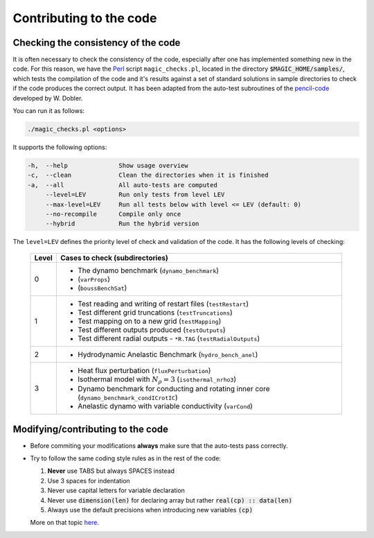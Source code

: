 
Contributing to the code
#########################

.. _secAutoTest:

Checking the consistency of the code
====================================

It is often necessary to check the consistency of the code, especially after one has implemented something new in the code. For this reason, we have the `Perl <https://www.perl.org/>`_ script ``magic_checks.pl``, located in the directory :code:`$MAGIC_HOME/samples/`, which tests the compilation of the code and it's results against a set of standard solutions in sample directories to check if the code produces the correct output. It has been adapted from the auto-test subroutines of the `pencil-code <https://github.com/pencil-code/>`_ developed by W. Dobler.

You can run it as follows:

.. code-block:: bash

 ./magic_checks.pl <options>

It supports the following options:

.. code-block:: bash
 
  -h,  --help              Show usage overview
  -c,  --clean             Clean the directories when it is finished
  -a,  --all               All auto-tests are computed
       --level=LEV         Run only tests from level LEV
       --max-level=LEV     Run all tests below with level <= LEV (default: 0)
       --no-recompile      Compile only once
       --hybrid            Run the hybrid version

The ``level=LEV`` defines the priority level of check and validation of the code. It has the following levels of checking:

  .. tabularcolumns:: |c|p{12cm}|  

  +---------+--------------------------------------------------------+
  | Level   |  Cases to check (subdirectories)                       |
  +=========+========================================================+
  | 0       | * The dynamo benchmark (``dynamo_benchmark``)          |
  |         | *           (``varProps``)                             |
  |         | *           (``boussBenchSat``)                        |
  +---------+--------------------------------------------------------+
  | 1       | * Test reading and writing of                          |
  |         |   restart files (``testRestart``)                      |
  |         | * Test different grid truncations (``testTruncations``)|
  |         | * Test mapping on to a new grid (``testMapping``)      |
  |         | * Test different outputs produced (``testOutputs``)    |
  |         | * Test different radial outputs -                      |
  |         |   ``*R.TAG`` (``testRadialOutputs``)                   |
  +---------+--------------------------------------------------------+
  | 2       | * Hydrodynamic Anelastic Benchmark                     |
  |         |   (``hydro_bench_anel``)                               |
  +---------+--------------------------------------------------------+
  | 3       | * Heat flux perturbation (``fluxPerturbation``)        |
  |         | * Isothermal model with :math:`N_{\rho}=3`             |
  |         |   (``isothermal_nrho3``)                               |
  |         | * Dynamo benchmark for conducting and rotating         |
  |         |   inner core (``dynamo_benchmark_condICrotIC``)        |
  |         | * Anelastic dynamo with variable conductivity          |
  |         |   (``varCond``)                                        |
  +---------+--------------------------------------------------------+



Modifying/contributing to the code
==================================

* Before commiting your modifications **always** make sure that the auto-tests pass correctly.

* Try to follow the same coding style rules as in the rest of the code:

  1. **Never** use TABS but always SPACES instead
  2. Use 3 spaces for indentation
  3. Never use capital letters for variable declaration
  4. Never use :code:`dimension(len)` for declaring array but rather :code:`real(cp) :: data(len)`
  5. Always use the default precisions when introducing new variables :code:`(cp)`


  More on that topic `here <http://www.fortran90.org/src/best-practices.html>`_.
